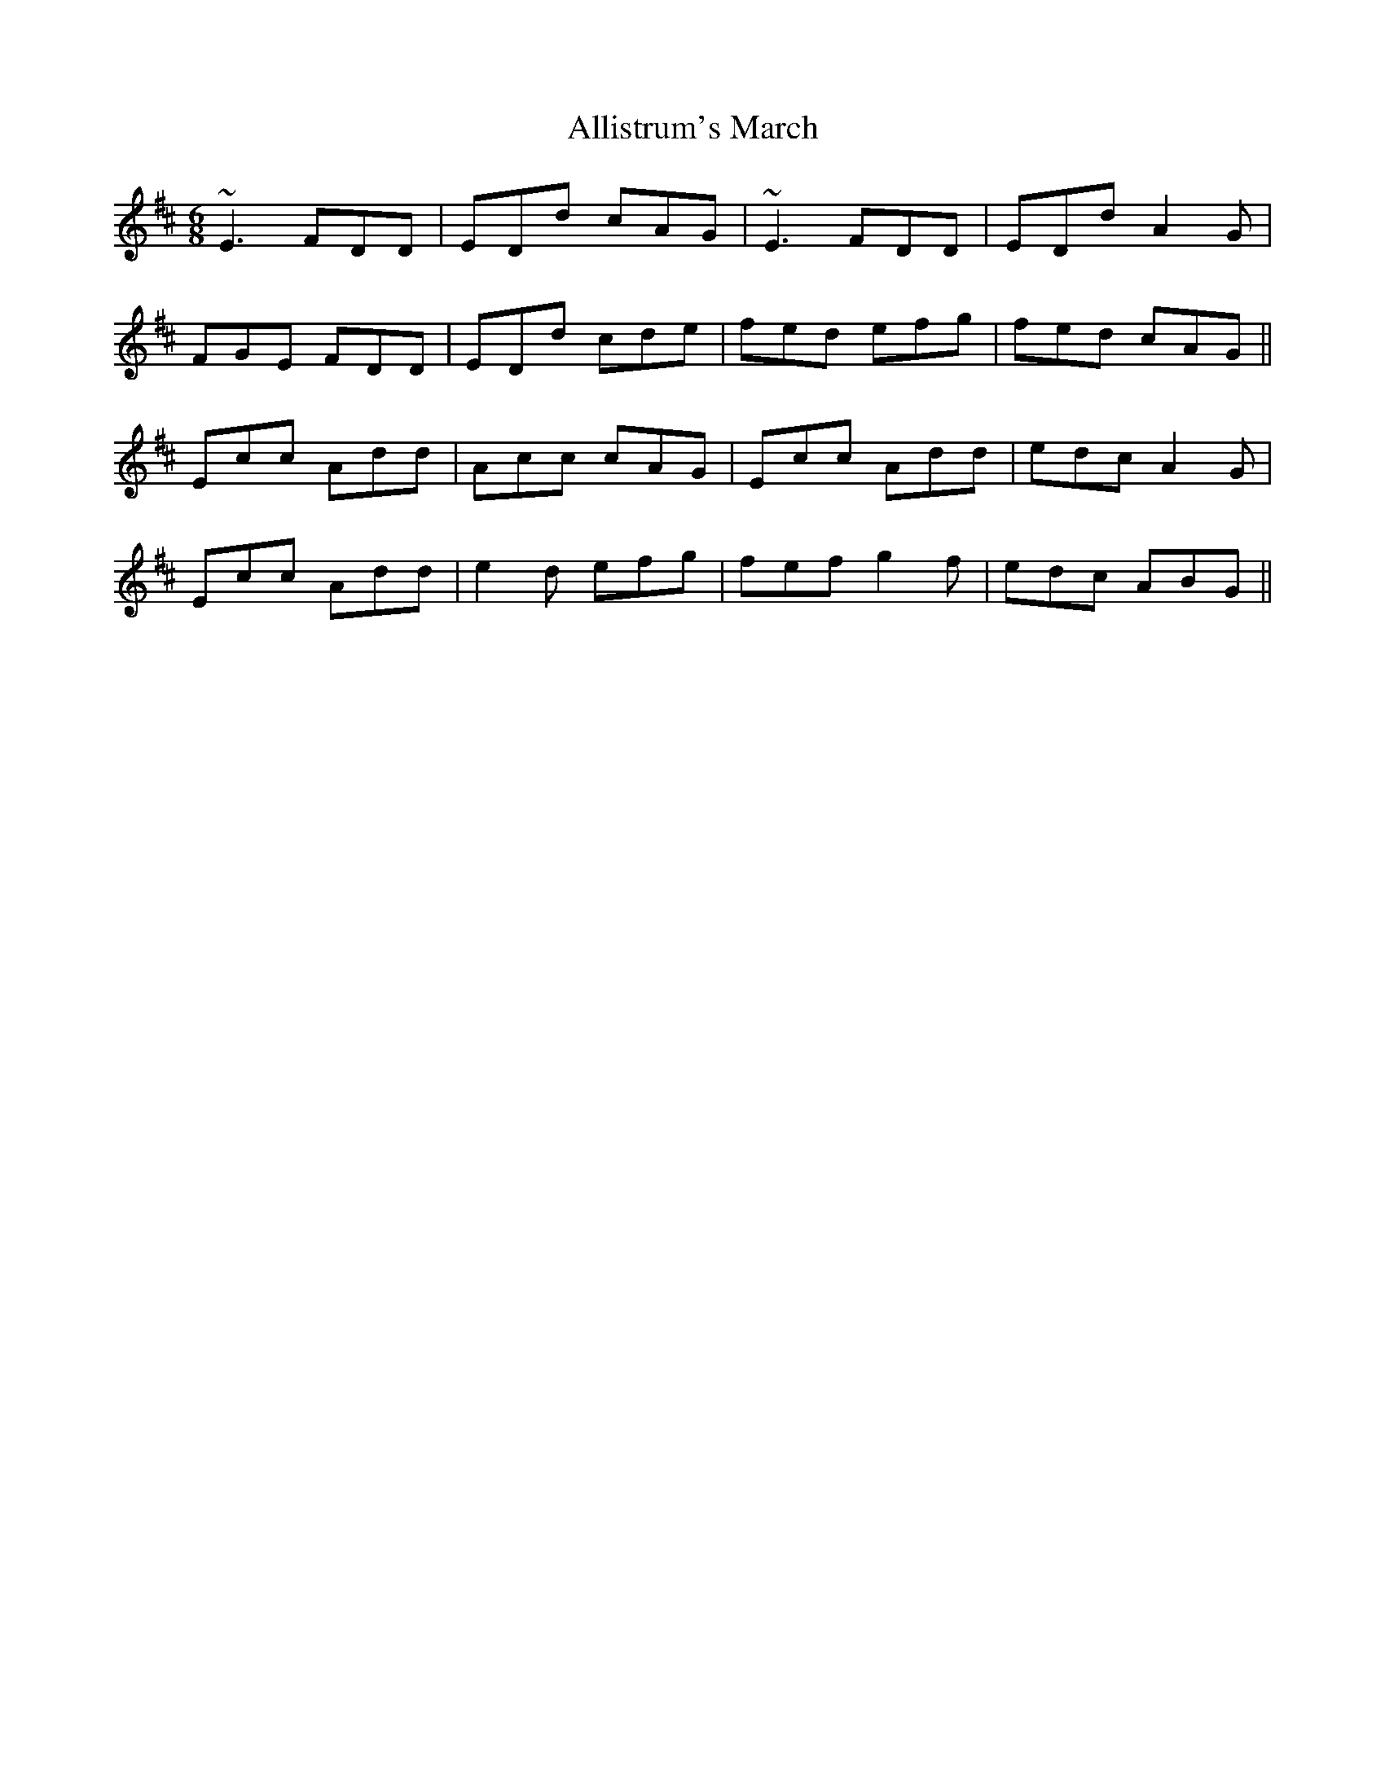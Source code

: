 X: 1008
T: Allistrum's March
R: jig
M: 6/8
K: Dmajor
~E3 FDD|EDd cAG|~E3 FDD|EDd A2G|
FGE FDD|EDd cde|fed efg|fed cAG||
Ecc Add|Acc cAG|Ecc Add|edc A2G|
Ecc Add|e2d efg|fef g2f|edc ABG||

